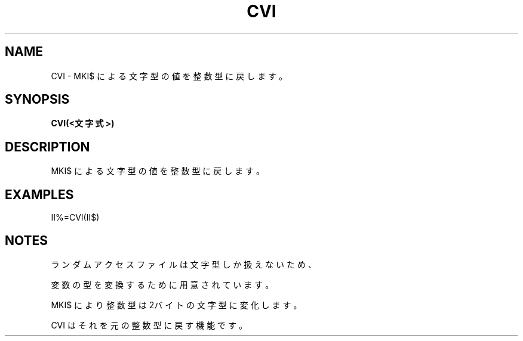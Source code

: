 .TH "CVI" "1" "2025-05-29" "MSX-BASIC" "User Commands"
.SH NAME
CVI \- MKI$ による文字型の値を整数型に戻します。

.SH SYNOPSIS
.B CVI(<文字式>)

.SH DESCRIPTION
.PP
MKI$ による文字型の値を整数型に戻します。

.SH EXAMPLES
.PP
II%=CVI(II$)

.SH NOTES
.PP
.PP
ランダムアクセスファイルは文字型しか扱えないため、
.PP
変数の型を変換するために用意されています。
.PP
MKI$ により整数型は2バイトの文字型に変化します。
.PP
CVI はそれを元の整数型に戻す機能です。